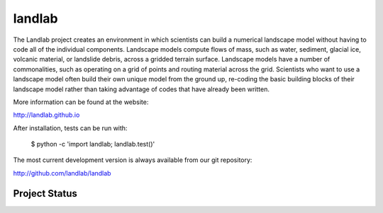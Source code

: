 =======
landlab
=======

The Landlab project creates an environment in which scientists can build a
numerical landscape model without having to code all of the individual
components. Landscape models compute flows of mass, such as water, sediment,
glacial ice, volcanic material, or landslide debris, across a gridded terrain
surface. Landscape models have a number of commonalities, such as operating on
a grid of points and routing material across the grid. Scientists who want to
use a landscape model often build their own unique model from the ground up,
re-coding the basic building blocks of their landscape model rather than
taking advantage of codes that have already been written.

More information can be found at the website:

http://landlab.github.io

After installation, tests can be run with:

    $ python -c 'import landlab; landlab.test()'

The most current development version is always available from our git
repository:

http://github.com/landlab/landlab


Project Status
--------------

.. image:: https://zenodo.org/badge/DOI/10.5281/zenodo.154179.svg
   :target: https://doi.org/10.5281/zenodo.154179
   
.. image:: https://readthedocs.org/projects/landlab/badge/?version=latest
    :target: https://readthedocs.org/projects/landlab/?badge=latest

.. image:: https://travis-ci.org/landlab/landlab.svg?branch=master
    :target: https://travis-ci.org/landlab/landlab

.. image:: https://coveralls.io/repos/landlab/landlab/badge.png
    :target: https://coveralls.io/r/landlab/landlab

.. image:: https://ci.appveyor.com/api/projects/status/6u0bj0pggxrmf7s1?svg=true
    :target: https://ci.appveyor.com/project/mcflugen/landlab/branch/master

.. image:: https://landscape.io/github/landlab/landlab/master/landscape.svg
    :target: https://landscape.io/github/landlab/landlab/master

